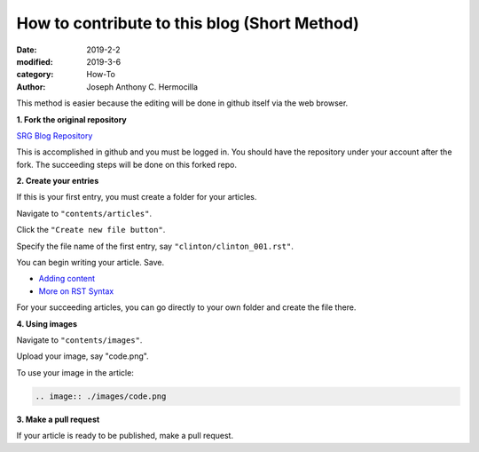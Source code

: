 How to contribute to this blog (Short Method)
##############################################

:date: 2019-2-2
:modified: 2019-3-6
:category: How-To
:author: Joseph Anthony C. Hermocilla

This method is easier because the editing will be done in
github itself via the web browser.

**1. Fork the original repository**

`SRG Blog Repository <https://github.com/srg-ics-uplb/blog>`_

This is accomplished in github and you must be logged in. You should have 
the repository under your account after the fork. The succeeding steps will be done on this forked repo.

**2. Create your entries**

If this is your first entry, you must create a folder for your articles.

Navigate to  ``"contents/articles"``.

Click the ``"Create new file button"``.

Specify the file name of the first entry, say ``"clinton/clinton_001.rst"``.

You can begin writing your article. Save.

- `Adding content <http://docs.getpelican.com/en/3.6.3/content.html>`_

- `More on RST Syntax  <https://github.com/ralsina/rst-cheatsheet/blob/master/rst-cheatsheet.rst>`_

For your succeeding articles, you can go directly to your own folder and 
create the file there.


**4. Using images**


Navigate to  ``"contents/images"``.

Upload your image, say "code.png".

To use your image in the article:

.. code:: html

   .. image:: ./images/code.png

**3. Make a pull request**

If your article is ready to be published, make a pull request.
